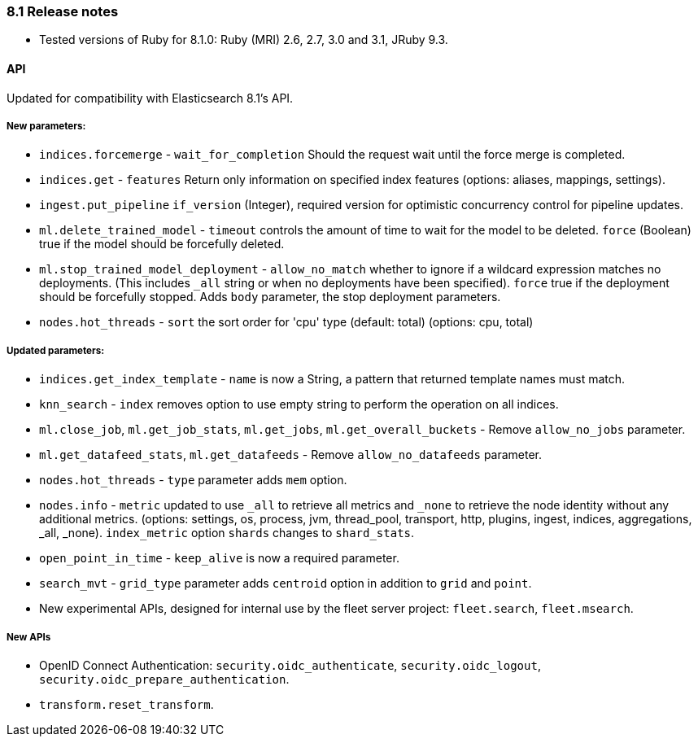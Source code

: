 [[release_notes_81]]
=== 8.1 Release notes

- Tested versions of Ruby for 8.1.0: Ruby (MRI) 2.6, 2.7, 3.0 and 3.1, JRuby 9.3.

[discrete]
==== API

Updated for compatibility with Elasticsearch 8.1's API.

[discrete]
===== New parameters:
- `indices.forcemerge` - `wait_for_completion` Should the request wait until the force merge is completed.
- `indices.get` - `features` Return only information on specified index features (options: aliases, mappings, settings).
- `ingest.put_pipeline` `if_version` (Integer), required version for optimistic concurrency control for pipeline updates.
- `ml.delete_trained_model` - `timeout` controls the amount of time to wait for the model to be deleted. `force` (Boolean) true if the model should be forcefully deleted.
- `ml.stop_trained_model_deployment` -  `allow_no_match` whether to ignore if a wildcard expression matches no deployments. (This includes `_all` string or when no deployments have been specified). `force` true if the deployment should be forcefully stopped. Adds `body` parameter, the stop deployment parameters.
- `nodes.hot_threads` - `sort` the sort order for 'cpu' type (default: total) (options: cpu, total)

[discrete]
===== Updated parameters:
- `indices.get_index_template` - `name` is now a String, a pattern that returned template names must match.
- `knn_search` - `index` removes option to use empty string to perform the operation on all indices.
- `ml.close_job`, `ml.get_job_stats`, `ml.get_jobs`, `ml.get_overall_buckets` - Remove `allow_no_jobs` parameter.
- `ml.get_datafeed_stats`, `ml.get_datafeeds` - Remove `allow_no_datafeeds` parameter.
- `nodes.hot_threads` - `type` parameter adds `mem` option.
- `nodes.info` - `metric` updated to use `_all` to retrieve all metrics and `_none` to retrieve the node identity without any additional metrics. (options: settings, os, process, jvm, thread_pool, transport, http, plugins, ingest, indices, aggregations, _all, _none). `index_metric` option `shards` changes to `shard_stats`.
- `open_point_in_time` - `keep_alive` is now a required parameter.
- `search_mvt` - `grid_type` parameter adds `centroid` option in addition to `grid` and `point`.

- New experimental APIs, designed for internal use by the fleet server project: `fleet.search`, `fleet.msearch`.

[discrete]
===== New APIs
- OpenID Connect Authentication: `security.oidc_authenticate`, `security.oidc_logout`, `security.oidc_prepare_authentication`.
- `transform.reset_transform`.

